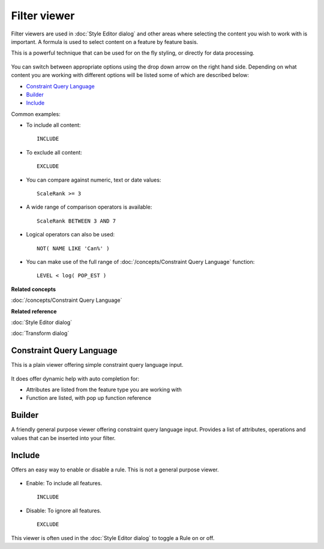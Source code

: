 Filter viewer
#############

Filter viewers are used in :doc:`Style Editor dialog` and other areas
where selecting the content you wish to work with is important. A formula is used to select content
on a feature by feature basis.

This is a powerful technique that can be used for on the fly styling, or directly for data
processing.

.. figure:: /images/filter_viewer/CQLFilterViewer.png
   :align: center
   :alt:

You can switch between appropriate options using the drop down arrow on the right hand side.
Depending on what content you are working with different options will be listed some of which are
described below:

* `Constraint Query Language`_

* `Builder`_

* `Include`_


Common examples:

-  To include all content:

   ::

       INCLUDE

-  To exclude all content:

   ::

       EXCLUDE

-  You can compare against numeric, text or date values:

   ::

       ScaleRank >= 3

-  A wide range of comparison operators is available:

   ::

       ScaleRank BETWEEN 3 AND 7

-  Logical operators can also be used:

   ::

       NOT( NAME LIKE 'Can%' )

-  You can make use of the full range of :doc:`/concepts/Constraint Query Language` function:

   ::

       LEVEL < log( POP_EST )

**Related concepts**

:doc:`/concepts/Constraint Query Language`


**Related reference**

:doc:`Style Editor dialog`

:doc:`Transform dialog`


Constraint Query Language
=========================

This is a plain viewer offering simple constraint query language input.

.. figure:: /images/filter_viewer/CQLFilterViewer.png
   :align: center
   :alt:

It does offer dynamic help with auto completion for:

-  Attributes are listed from the feature type you are working with
-  Function are listed, with pop up function reference

Builder
=======

A friendly general purpose viewer offering constraint query language input. Provides a list of
attributes, operations and values that can be inserted into your filter.

.. figure:: /images/filter_viewer/BuilderFilterViewer.png
   :align: center
   :alt:

Include
=======

Offers an easy way to enable or disable a rule. This is not a general purpose viewer.

.. figure:: /images/filter_viewer/EnableFilterViewer.png
   :align: center
   :alt:

-  Enable: To include all features.

   ::

       INCLUDE

-  Disable: To ignore all features.

   ::

       EXCLUDE

This viewer is often used in the :doc:`Style Editor dialog` to toggle a
Rule on or off.
